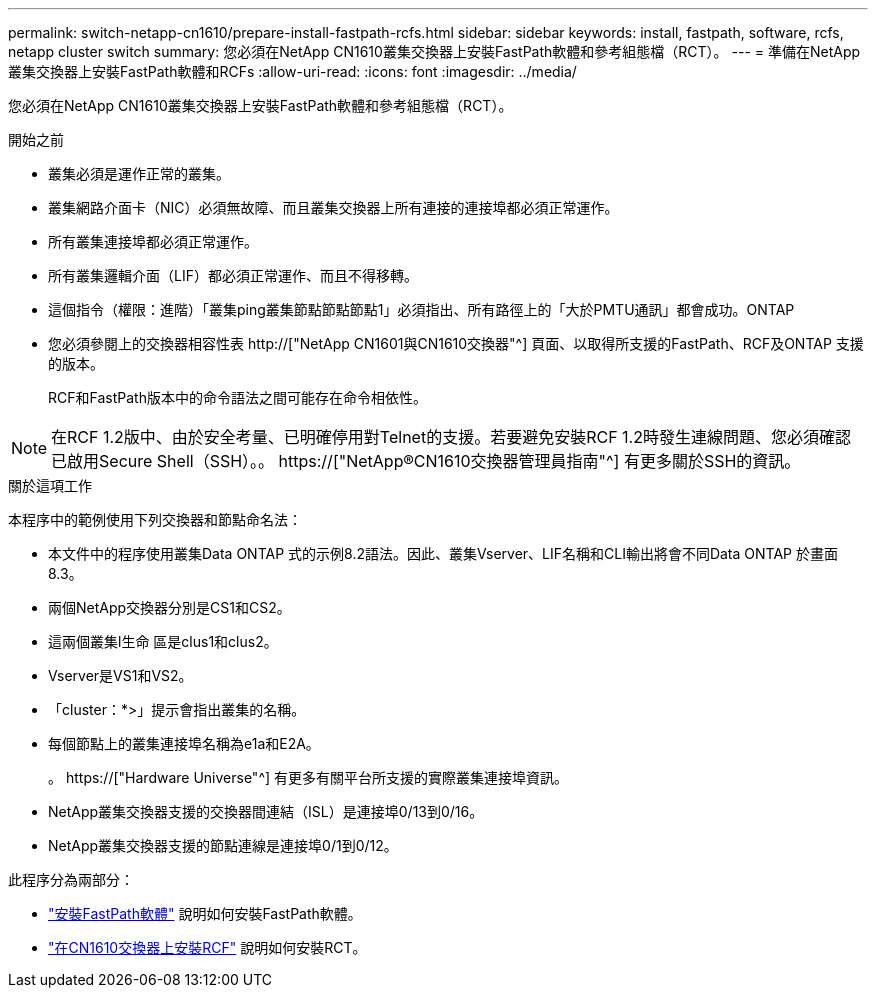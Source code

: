 ---
permalink: switch-netapp-cn1610/prepare-install-fastpath-rcfs.html 
sidebar: sidebar 
keywords: install, fastpath, software, rcfs, netapp cluster switch 
summary: 您必須在NetApp CN1610叢集交換器上安裝FastPath軟體和參考組態檔（RCT）。 
---
= 準備在NetApp叢集交換器上安裝FastPath軟體和RCFs
:allow-uri-read: 
:icons: font
:imagesdir: ../media/


[role="lead"]
您必須在NetApp CN1610叢集交換器上安裝FastPath軟體和參考組態檔（RCT）。

.開始之前
* 叢集必須是運作正常的叢集。
* 叢集網路介面卡（NIC）必須無故障、而且叢集交換器上所有連接的連接埠都必須正常運作。
* 所有叢集連接埠都必須正常運作。
* 所有叢集邏輯介面（LIF）都必須正常運作、而且不得移轉。
* 這個指令（權限：進階）「叢集ping叢集節點節點節點1」必須指出、所有路徑上的「大於PMTU通訊」都會成功。ONTAP
* 您必須參閱上的交換器相容性表 http://["NetApp CN1601與CN1610交換器"^] 頁面、以取得所支援的FastPath、RCF及ONTAP 支援的版本。
+
RCF和FastPath版本中的命令語法之間可能存在命令相依性。




NOTE: 在RCF 1.2版中、由於安全考量、已明確停用對Telnet的支援。若要避免安裝RCF 1.2時發生連線問題、您必須確認已啟用Secure Shell（SSH）。。 https://["NetApp®CN1610交換器管理員指南"^] 有更多關於SSH的資訊。

.關於這項工作
本程序中的範例使用下列交換器和節點命名法：

* 本文件中的程序使用叢集Data ONTAP 式的示例8.2語法。因此、叢集Vserver、LIF名稱和CLI輸出將會不同Data ONTAP 於畫面8.3。
* 兩個NetApp交換器分別是CS1和CS2。
* 這兩個叢集l生命 區是clus1和clus2。
* Vserver是VS1和VS2。
* 「cluster：*>」提示會指出叢集的名稱。
* 每個節點上的叢集連接埠名稱為e1a和E2A。
+
。 https://["Hardware Universe"^] 有更多有關平台所支援的實際叢集連接埠資訊。

* NetApp叢集交換器支援的交換器間連結（ISL）是連接埠0/13到0/16。
* NetApp叢集交換器支援的節點連線是連接埠0/1到0/12。


此程序分為兩部分：

* link:task-install-fastpath-software.html["安裝FastPath軟體"] 說明如何安裝FastPath軟體。
* link:task-install-an-rcf-on-a-cn1610-switch.html["在CN1610交換器上安裝RCF"] 說明如何安裝RCT。

